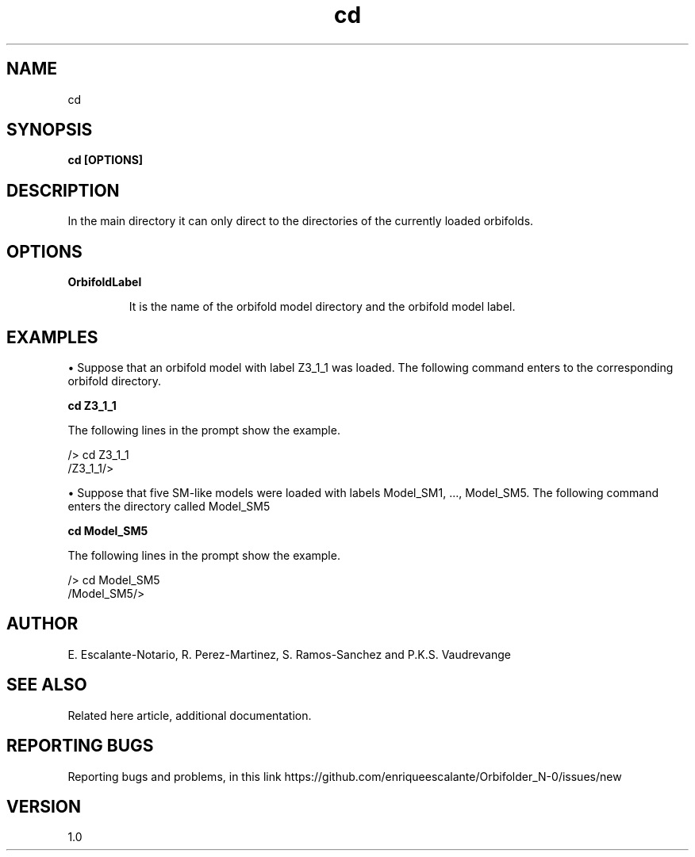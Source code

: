 .TH "cd" 1 "February 1, 2024" "Escalante-Notario, Perez-Martinez, Ramos-Sanchez and Vaudrevange"

.SH NAME
cd 

.SH SYNOPSIS
.B cd [OPTIONS]

.SH DESCRIPTION
In the main directory it can only direct to the directories of the currently loaded orbifolds. 

.SH OPTIONS
.TP
.B OrbifoldLabel

It is the name of the orbifold model directory and the orbifold model label. 

.SH EXAMPLES

\(bu Suppose that an orbifold model with label Z3_1_1 was loaded. The following command enters to the corresponding orbifold directory.

.B cd Z3_1_1

The following lines in the prompt show the example. 

 /> cd Z3_1_1
 /Z3_1_1/> 

\(bu Suppose that five SM-like models were loaded with labels Model_SM1, ..., Model_SM5. The following command enters the directory called Model_SM5

.B cd Model_SM5

The following lines in the prompt show the example. 

 /> cd Model_SM5
 /Model_SM5/> 


.SH AUTHOR
E. Escalante-Notario, R. Perez-Martinez, S. Ramos-Sanchez and P.K.S. Vaudrevange

.SH SEE ALSO
Related here article, additional documentation.

.SH REPORTING BUGS
Reporting bugs and problems, in this link https://github.com/enriqueescalante/Orbifolder_N-0/issues/new

.SH VERSION
1.0
